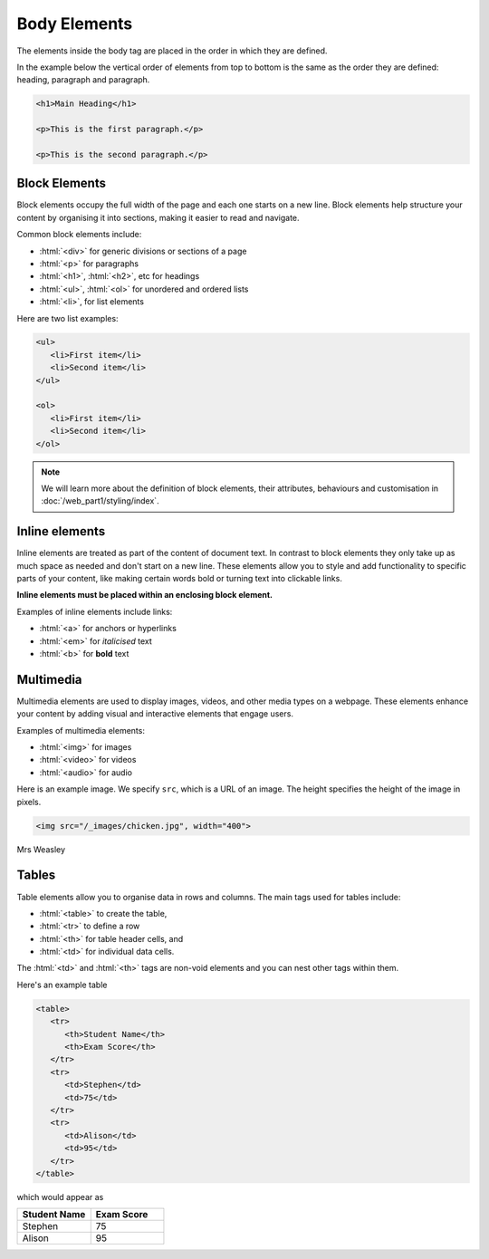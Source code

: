.. role:: html(code)
   :language: html

Body Elements
====================

The elements inside the body tag are placed in the order in which they are defined.

In the example below the vertical order of elements from top to bottom is the same
as the order they are defined: heading, paragraph and paragraph.

.. code-block:: html

   <h1>Main Heading</h1>

   <p>This is the first paragraph.</p>

   <p>This is the second paragraph.</p>


Block Elements
-----------------------

Block elements occupy the full width of the page and each one starts on a new line. 
Block elements help structure your content by organising it into sections, making it 
easier to read and navigate.

Common block elements include:

* :html:`<div>` for generic divisions or sections of a page
* :html:`<p>` for paragraphs
* :html:`<h1>`, :html:`<h2>`, etc for headings
* :html:`<ul>`, :html:`<ol>` for unordered and ordered lists
* :html:`<li>`, for list elements

Here are two list examples:

.. code-block:: html

   <ul>
      <li>First item</li>
      <li>Second item</li>
   </ul>

   <ol>
      <li>First item</li>
      <li>Second item</li>
   </ol>

.. note::
    
    We will learn more about the definition of block elements, their attributes, 
    behaviours and customisation in :doc:`/web_part1/styling/index`.

Inline elements
-----------------------

Inline elements are treated as part of the content of document text. In contrast to 
block elements they only take up as much space as needed and don't start on a 
new line. These elements allow you to style and add functionality to 
specific parts of your content, like making certain words bold or turning text into 
clickable links.

**Inline elements must be placed within an enclosing block element.**

Examples of inline elements include links:

* :html:`<a>` for anchors or hyperlinks
* :html:`<em>` for *italicised* text
* :html:`<b>` for **bold** text

Multimedia
-----------------------

Multimedia elements are used to display images, videos, and other media types on a 
webpage. These elements enhance your content by adding visual and interactive 
elements that engage users.

Examples of multimedia elements:

* :html:`<img>` for images
* :html:`<video>` for videos
* :html:`<audio>` for audio

Here is an example image. We specify ``src``, which is a URL of an image. The 
height specifies the height of the image in pixels.

.. code-block::

   <img src="/_images/chicken.jpg", width="400">


.. figure:: img/chicken.jpg
    :width: 400
    :align: center

    Mrs Weasley


Tables
-----------------------


Table elements allow you to organise data in rows and columns. The main tags used for 
tables include:

* :html:`<table>` to create the table, 
* :html:`<tr>` to define a row
* :html:`<th>` for table header cells, and 
* :html:`<td>` for individual data cells. 

The :html:`<td>` and :html:`<th>` tags are non-void elements and you can nest other 
tags within them.

Here's an example table 

.. code-block:: html

   <table>
      <tr>
         <th>Student Name</th>
         <th>Exam Score</th>
      </tr>
      <tr>
         <td>Stephen</td>
         <td>75</td>
      </tr>
      <tr>
         <td>Alison</td>
         <td>95</td>
      </tr>
   </table>

which would appear as

.. list-table::
   :widths: 25 25
   :header-rows: 1

   * - Student Name
     - Exam Score
   * - Stephen
     - 75
   * - Alison
     - 95